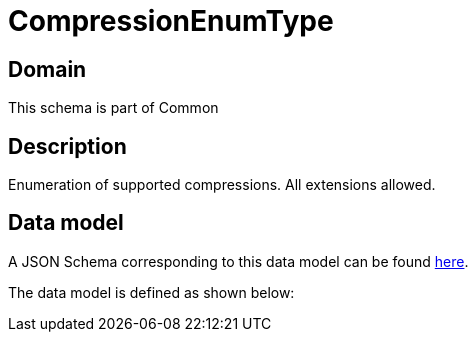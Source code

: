 = CompressionEnumType

[#domain]
== Domain

This schema is part of Common

[#description]
== Description

Enumeration of supported compressions. All extensions allowed.


[#data_model]
== Data model

A JSON Schema corresponding to this data model can be found https://tmforum.org[here].

The data model is defined as shown below:

